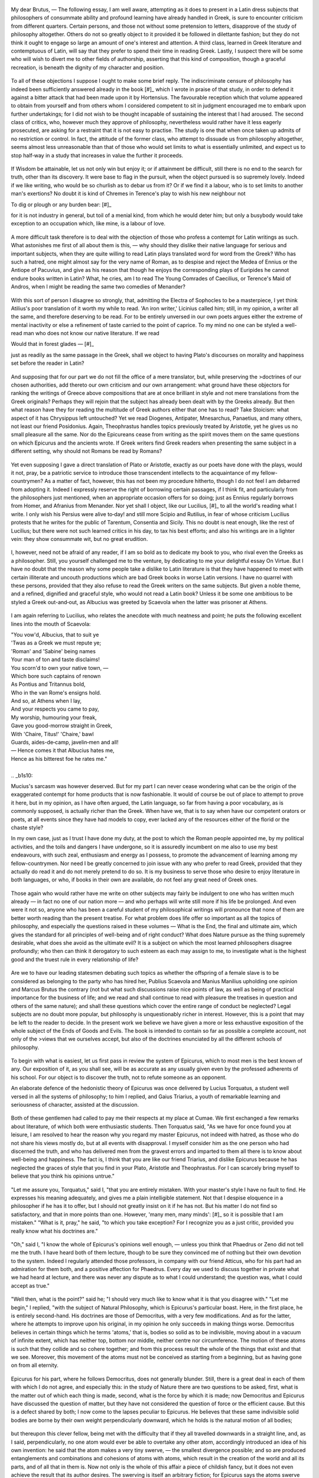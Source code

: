 .. _b1c1: 

	.. _b1s1: 

My dear Brutus, — The following essay, I am well aware, attempting as it does to present in a Latin dress subjects that philosophers of consummate ability and profound learning have already handled in Greek, is sure to encounter criticism from different quarters. Certain persons, and those not without some pretension to letters, disapprove of the study of philosophy altogether. Others do not so greatly object to it provided it be followed in dilettante fashion; but they do not think it ought to engage so large an amount of one's interest and attention. A third class, learned in Greek literature and contemptuous of Latin, will say that they prefer to spend their time in reading Greek. Lastly, I suspect there will be some who will wish to divert me to other fields of authorship, asserting that this kind of composition, though a graceful recreation, is beneath the dignity of my character and position. 

	.. _b1s2: 

To all of these objections I suppose I ought to make some brief reply. The indiscriminate censure of philosophy has indeed been sufficiently answered already in the book [#]_ which I wrote in praise of that study, in order to defend it against a bitter attack that had been made upon it by Hortensius. The favourable reception which that volume appeared to obtain from yourself and from others whom I considered competent to sit in judgment encouraged me to embark upon further undertakings; for I did not wish to be thought incapable of sustaining the interest that I had aroused. The second class of critics, who, however much they approve of philosophy, nevertheless would rather have it less eagerly prosecuted, are asking for a restraint that it is not easy to practise. The study is one that when once taken up admits of no restriction or control. In fact, the attitude of the former class, who attempt to dissuade us from philosophy altogether, seems almost less unreasonable than that of those who would set limits to what is essentially unlimited, and expect us to stop half‑way in a study that increases in value the further it proceeds. 

	.. _b1s3: 

If Wisdom be attainable, let us not only win but enjoy it; or if attainment be difficult, still there is no end to the search for truth, other than its discovery. It were base to flag in the pursuit, when the object pursued is so supremely lovely. Indeed if we like writing, who would be so churlish as to debar us from it? Or if we find it a labour, who is to set limits to another man's exertions? No doubt it is kind of Chremes in Terence's play to wish his new neighbour not

.. line-block::

	To dig or plough or any burden bear: [#]_

for it is not industry in general, but toil of a menial kind, from which he would deter him; but only a busybody would take exception to an occupation which, like mine, is a labour of love.

.. _b1c2: 

	.. _b1s4: 

A more difficult task therefore is to deal with the objection of those who profess a contempt for Latin writings as such. What astonishes me first of all about them is this, — why should they dislike their native language for serious and important subjects, when they are quite willing to read Latin plays translated word for word from the Greek? Who has such a hatred, one might almost say for the very name of Roman, as to despise and reject the Medea of Ennius or the Antiope of Pacuvius, and give as his reason that though he enjoys the corresponding plays of Euripides he cannot endure books written in Latin? What, he cries, am I to read The Young Comrades of Caecilius, or Terence's Maid of Andros, when I might be reading the same two comedies of Menander? 

	.. _b1s5: 

With this sort of person I disagree so strongly, that, admitting the Electra of Sophocles to be a masterpiece, I yet think Atilius's poor translation of it worth my while to read. 'An iron writer,' Licinius called him; still, in my opinion, a writer all the same, and therefore deserving to be read. For to be entirely unversed in our own poets argues either the extreme of mental inactivity or else a refinement of taste carried to the point of caprice. To my mind no one can be styled a well-read man who does not know our native literature. If we read

.. line-block::

	Would that in forest glades — [#]_

just as readily as the same passage in the Greek, shall we object to having Plato's discourses on morality and happiness set before the reader in Latin? 

	.. _b1s6: 

And supposing that for our part we do not fill the office of a mere translator, but, while preserving the >doctrines of our chosen authorities, add thereto our own criticism and our own arrangement: what ground have these objectors for ranking the writings of Greece above compositions that are at once brilliant in style and not mere translations from the Greek originals? Perhaps they will rejoin that the subject has already been dealt with by the Greeks already. But then what reason have they for reading the multitude of Greek authors either that one has to read? Take Stoicism: what aspect of it has Chrysippus left untouched? Yet we read Diogenes, Antipater, Mnesarchus, Panaetius, and many others, not least our friend Posidonius. Again, Theophrastus handles topics previously treated by Aristotle, yet he gives us no small pleasure all the same. Nor do the Epicureans cease from writing as the spirit moves them on the same questions on which Epicurus and the ancients wrote. If Greek writers find Greek readers when presenting the same subject in a different setting, why should not Romans be read by Romans?

.. _b1c3: 

	.. _b1s7: 

Yet even supposing I gave a direct translation of Plato or Aristotle, exactly as our poets have done with the plays, would it not, pray, be a patriotic service to introduce those transcendent intellects to the acquaintance of my fellow-countrymen? As a matter of fact, however, this has not been my procedure hitherto, though I do not feel I am debarred from adopting it. Indeed I expressly reserve the right of borrowing certain passages, if I think fit, and particularly from the philosophers just mentioned, when an appropriate occasion offers for so doing; just as Ennius regularly borrows from Homer, and Afranius from Menander. Nor yet shall I object, like our Lucilius, [#]_ to all the world's reading what I write. I only wish his Persius were alive to‑day! and still more Scipio and Rutilius, in fear of whose criticism Lucilius protests that he writes for the public of Tarentum, Consentia and Sicily. This no doubt is neat enough, like the rest of Lucilius; but there were not such learned critics in his day, to tax his best efforts; and also his writings are in a lighter vein: they show consummate wit, but no great erudition. 

	.. _b1s8: 

I, however, need not be afraid of any reader, if I am so bold as to dedicate my book to you, who rival even the Greeks as a philosopher. Still, you yourself challenged me to the venture, by dedicating to me your delightful essay On Virtue. But I have no doubt that the reason why some people take a dislike to Latin literature is that they have happened to meet with certain illiterate and uncouth productions which are bad Greek books in worse Latin versions. I have no quarrel with these persons, provided that they also refuse to read the Greek writers on the same subjects. But given a noble theme, and a refined, dignified and graceful style, who would not read a Latin book? Unless it be some one ambitious to be styled a Greek out-and‑out, as Albucius was greeted by Scaevola when the latter was prisoner at Athens. 

	.. _b1s9: 

I am again referring to Lucilius, who relates the anecdote with much neatness and point; he puts the following excellent lines into the mouth of Scaevola:

.. line-block::

	"You vow'd, Albucius, that to suit ye
	'Twas as a Greek we must repute ye;
	'Roman' and 'Sabine' being names
	Your man of ton and taste disclaims!
	You scorn'd to own your native town, —
	Which bore such captains of renown
	As Pontius and Tritannus bold,
	Who in the van Rome's ensigns hold.
	And so, at Athens when I lay,
	And your respects you came to pay,
	My worship, humouring your freak,
	Gave you good-morrow straight in Greek,
	With 'Chaire, Titus!' 'Chaire,' bawl
	Guards, aides-de‑camp, javelin‑men and all!
	— Hence comes it that Albucius hates me,
	Hence as his bitterest foe he rates me."

	.. _b1s10: 

Mucius's sarcasm was however deserved. But for my part I can never cease wondering what can be the origin of the exaggerated contempt for home products that is now fashionable. It would of course be out of place to attempt to prove it here, but in my opinion, as I have often argued, the Latin language, so far from having a poor vocabulary, as is commonly supposed, is actually richer than the Greek. When have we, that is to say when have our competent orators or poets, at all events since they have had models to copy, ever lacked any of the resources either of the florid or the chaste style?

.. _b1c4: 

In my own case, just as I trust I have done my duty, at the post to which the Roman people appointed me, by my political activities, and the toils and dangers I have undergone, so it is assuredly incumbent on me also to use my best endeavours, with such zeal, enthusiasm and energy as I possess, to promote the advancement of learning among my fellow-countrymen. Nor need I be greatly concerned to join issue with any who prefer to read Greek, provided that they actually do read it and do not merely pretend to do so. It is my business to serve those who desire to enjoy literature in both languages, or who, if books in their own are available, do not feel any great need of Greek ones. 

	.. _b1s11: 

Those again who would rather have me write on other subjects may fairly be indulgent to one who has written much already — in fact no one of our nation more — and who perhaps will write still more if his life be prolonged. And even were it not so, anyone who has been a careful student of my philosophical writings will pronounce that none of them are better worth reading than the present treatise. For what problem does life offer so important as all the topics of philosophy, and especially the questions raised in these volumes — What is the End, the final and ultimate aim, which gives the standard for all principles of well-being and of right conduct? What does Nature pursue as the thing supremely desirable, what does she avoid as the ultimate evil? It is a subject on which the most learned philosophers disagree profoundly; who then can think it derogatory to such esteem as each may assign to me, to investigate what is the highest good and the truest rule in every relationship of life? 

	.. _b1s12: 

Are we to have our leading statesmen debating such topics as whether the offspring of a female slave is to be considered as belonging to the party who has hired her, Publius Scaevola and Manius Manilius upholding one opinion and Marcus Brutus the contrary (not but what such discussions raise nice points of law, as well as being of practical importance for the business of life; and we read and shall continue to read with pleasure the treatises in question and others of the same nature); and shall these questions which cover the entire range of conduct be neglected? Legal subjects are no doubt more popular, but philosophy is unquestionably richer in interest. However, this is a point that may be left to the reader to decide. In the present work we believe we have given a more or less exhaustive exposition of the whole subject of the Ends of Goods and Evils. The book is intended to contain so far as possible a complete account, not only of the >views that we ourselves accept, but also of the doctrines enunciated by all the different schools of philosophy.

.. _b1c5: 

	.. _b1s13: 

To begin with what is easiest, let us first pass in review the system of Epicurus, which to most men is the best known of any. Our exposition of it, as you shall see, will be as accurate as any usually given even by the professed adherents of his school. For our object is to discover the truth, not to refute someone as an opponent.

An elaborate defence of the hedonistic theory of Epicurus was once delivered by Lucius Torquatus, a student well versed in all the systems of philosophy; to him I replied, and Gaius Triarius, a youth of remarkable learning and seriousness of character, assisted at the discussion. 

	.. _b1s14: 

Both of these gentlemen had called to pay me their respects at my place at Cumae. We first exchanged a few remarks about literature, of which both were enthusiastic students. Then Torquatus said, "As we have for once found you at leisure, I am resolved to hear the reason why you regard my master Epicurus, not indeed with hatred, as those who do not share his views mostly do, but at all events with disapproval. I myself consider him as the one person who had discerned the truth, and who has delivered men from the gravest errors and imparted to them all there is to know about well-being and happiness. The fact is, I think that you are like our friend Triarius, and dislike Epicurus because he has neglected the graces of style that you find in your Plato, Aristotle and Theophrastus. For I can scarcely bring myself to believe that you think his opinions untrue." 

	.. _b1s15: 

"Let me assure you, Torquatus," said I, "that you are entirely mistaken. With your master's style I have no fault to find. He expresses his meaning adequately, and gives me a plain intelligible statement. Not that I despise eloquence in a philosopher if he has it to offer, but I should not greatly insist on it if he has not. But his matter I do not find so satisfactory, and that in more points than one. However, 'many men, many minds': [#]_ so it is possible that I am mistaken." "What is it, pray," he said, "to which you take exception? For I recognize you as a just critic, provided you really know what his doctrines are." 

	.. _b1s16: 

"Oh," said I, "I know the whole of Epicurus's opinions well enough, — unless you think that Phaedrus or Zeno did not tell me the truth. I have heard both of them lecture, though to be sure they convinced me of nothing but their own devotion to the system. Indeed I regularly attended those professors, in company with our friend Atticus, who for his part had an admiration for them both, and a positive affection for Phaedrus. Every day we used to discuss together in private what we had heard at lecture, and there was never any dispute as to what I could understand; the question was, what I could accept as true."

.. _b1c6: 

	.. _b1s17: 

"Well then, what is the point?" said he; "I should very much like to know what it is that you disagree with." "Let me begin," I replied, "with the subject of Natural Philosophy, which is Epicurus's particular boast. Here, in the first place, he is entirely second-hand. His doctrines are those of Democritus, with a very few modifications. And as for the latter, where he attempts to improve upon his original, in my opinion he only succeeds in making things worse. Democritus believes in certain things which he terms 'atoms,' that is, bodies so solid as to be indivisible, moving about in a vacuum of infinite extent, which has neither top, bottom nor middle, neither centre nor circumference. The motion of these atoms is such that they collide and so cohere together; and from this process result the whole of the things that exist and that we see. Moreover, this movement of the atoms must not be conceived as starting from a beginning, but as having gone on from all eternity. 

	.. _b1s18: 

Epicurus for his part, where he follows Democritus, does not generally blunder. Still, there is a great deal in each of them with which I do not agree, and especially this: in the study of Nature there are two questions to be asked, first, what is the matter out of which each thing is made, second, what is the force by which it is made; now Democritus and Epicurus have discussed the question of matter, but they have not considered the question of force or the efficient cause. But this is a defect shared by both; I now come to the lapses peculiar to Epicurus. He believes that these same indivisible solid bodies are borne by their own weight perpendicularly downward, which he holds is the natural motion of all bodies; 

	.. _b1s19: 

but thereupon this clever fellow, being met with the difficulty that if they all travelled downwards in a straight line, and, as I said, perpendicularly, no one atom would ever be able to overtake any other atom, accordingly introduced an idea of his own invention: he said that the atom makes a very tiny swerve, — the smallest divergence possible; and so are produced entanglements and combinations and cohesions of atoms with atoms, which result in the creation of the world and all its parts, and of all that in them is. Now not only is the whole of this affair a piece of childish fancy, but it does not even achieve the result that its author desires. The swerving is itself an arbitrary fiction; for Epicurus says the atoms swerve without a cause, — yet this is the capital offence in a natural philosopher, to speak of something taking place uncaused. Then also he gratuitously deprives the atoms of what he himself declared to be the natural motion of all heavy bodies, namely, movement in a straight line downwards, and yet he does not attain the object for the sake of which this fiction was devised. 

	.. _b1s20: 

For, if all the atoms swerve, none will ever come to cohere together; or if some swerve while others travel in a straight line, by their own natural tendency, in the first place this will be tantamount to assigning to the atoms their different spheres of action, some to travel straight and some sideways; while secondly (and this is a weak point with Democritus also) this riotous hurly-burly of atoms could not possibly result in the ordered beauty of the world we know. It is also unworthy of a natural philosopher to deny the infinite divisibility of matter; an error that assuredly Epicurus would have avoided, if he had been willing to let his friend Polyaenus teach him geometry instead of making Polyaenus himself unlearn it. Democritus, being an educated man and well versed in geometry, thinks the sun is of vast size; Epicurus considers it perhaps a foot in diameter, for he pronounces it to be exactly as large as it appears, or a little larger or smaller. 

	.. _b1s21: 

>Thus where Epicurus alters the doctrines of Democritus, he alters them for the worse; while for those ideas which he adopts, the credit belongs entirely to Democritus, — the atoms, the void, the images, [#]_ or as they call them, eidōla, whose impact is the cause not only of vision but also of thought; the very conception of infinite space, apeiria as they term it, is entirely derived from Democritus; and again the countless numbers of worlds that come into existence and pass out of existence every day. For my own part I reject these doctrines altogether; but still I could wish that Democritus, whom every one else applauds, had not been vilified by Epicurus who took him as his sole guide.

.. _b1c7: 

	.. _b1s22: 

"Turn next to the second division of philosophy, the department of Method and of Dialectic, which is termed Logikē. Of the whole armour of Logic your founder, as it seems to me, is absolutely destitute. He does away with Definition; he has no doctrine of Division or Partition; [#]_ he gives no rules for Deduction or Syllogistic Inference, and imparts no method for resolving dilemmas or for detecting Fallacies of Equivocation. The Criteria of reality he places in sensation; once let the senses accept something as true that is false, and every possible criterion of truth and falsehood seems to him to be immediately destroyed. . . .

	.. _b1s23: 

. . . [#]_ He lays the very greatest stress upon that which, as he declares, Nature herself decrees and sanctions, that is the feelings of pleasure and pain. These he maintains lie at the root of every act of >choice and of avoidance. This is the doctrine of Aristippus, and it is upheld more cogently and more frankly by the Cyrenaics; but nevertheless it is in my judgment a doctrine in the last degree unworthy of the dignity of man. Nature, in my own opinion at all events, has created and endowed us for higher ends. I may possibly be mistaken; but I am absolutely convinced that the Torquatus who first won that surname did not wrest the famous necklet from his foe in the hope of getting from it any physical enjoyment, nor did he fight the battle of the Veseris against the Latins in this third consulship for the sake of pleasure. Indeed in sentencing his son to be beheaded, it would seem that he actually deprived himself of a great deal of pleasure; for he sacrificed his natural instincts of paternal affection to the claims of state and of his military office.

	.. _b1s24: 

"Then, think of the Titus Torquatus who was consul with Gnaeus Octavius; when he dealt so sternly with the son who had passed out of his paternal control through his adoption by Decius Silanus — when he summoned him into his presence to answer to the charge preferred against him by a deputation from Macedonia, of accepting bribes while prisoner in that province — when, after hearing both sides of the case, he gave judgment that he found his son guilty of having conducted himself in office in a manner unworthy of his ancestry, and banished him for ever from his sight, — think you he had any regard for his own pleasure? But I pass over the dangers, the toils, the actual pain that all good men endure for country and for friends, not only not seeking pleasure, but actually renouncing pleasures altogether, and preferring to undergo every sort of pain rather than be false to any portion of their duty. Let us turn to matters seemingly less important, but equally conclusive. 

	.. _b1s25: 

What actual pleasure do you, Torquatus, or does Triarius here, derive from literature, from history and learning, from turning the pages of the poets and committing vast quantities of verse to memory? Do not tell me that these pursuits are in themselves a pleasure to you, and that so were the deeds I mentioned to the Torquati. That line of defence was never taken by Epicurus or Metrodorus, nor by any one of them if he >possessed any intelligence or had mastered the doctrines of your school. Again, as to the question often asked, why so many men are Epicureans, though it is not the only reason, the thing that most attracts the crowd is the belief that Epicurus declares right conduct and moral worth to be intrinsically and of themselves delightful, which means productive of pleasure. These worthy people do not realize that, if this is true, it upsets the theory altogether. If it were admitted that goodness is spontaneously and intrinsically pleasant, even without any reference to bodily feeling, then virtue would be desirable for its own sake, and so also would knowledge; but this Epicurus by no means allows.

	.. _b1s26: 

>"These then," said I, "are the doctrines of Epicurus that I cannot accept. For the rest, I could desire that he himself had been better equipped with learning (since even you must recognize that he is deficient in that liberal culture which confers on its possessor the title of an educated man) or at all events that he had not deterred others from study. Although I am aware that he has not succeeded in deterring you."

.. _b1c8: 

I had spoken rather with the intention of drawing out Torquatus than of delivering a discourse of my own. But Triarius interposed, with a smile: "Why, you have practically expelled Epicurus altogether from the philosophic choir. What have you left to him except that, whatever his style may be, you find his meaning intelligible? His doctrines in Natural Philosophy were second-hand, and in your opinion unsound at that; and his attempts to improve on his authority only made things worse. Dialectic he had none. His identification of the Chief Good with pleasure in the first place was in itself an error, and secondly this also was not original; for it had been said before, and said better, by Aristippus. To crown all you added that Epicurus was a person of no education." 

	.. _b1s27: 

"Well, Triarius," I rejoined, "when one disagrees with a man, it is essential to say what it is that one >objects to in his views. What should prevent me from being an Epicurean, if I accepted the doctrines of Epicurus? especially as the system is an exceedingly easy one to master. You must not find fault with members of opposing schools for criticizing each other's opinions; though I always feel that insult and abuse, or ill‑tempered wrangling and bitter, obstinate controversy are beneath the dignity of philosophy." 

	.. _b1s28: 

"I am quite of your mind," said Torquatus; "it is impossible to debate without criticizing, but it is equally impossible to debate properly with ill‑temper or obstinacy. But I have something I should like to say in reply to all this, if it will not weary you." "Do you suppose," said I, "that I should have said what I have, unless I wanted to hear you?" "Then would you like me to make a rapid review of the whole of Epicurus's system, or to discuss the single topic of pleasure, which is the one main subject of dispute?" "Oh," I said, "that must be for you to decide." "Very well then," said he, "this is what I will do, I will expound a single topic, and that the most important. Natural Philosophy we will postpone; though I will undertake to prove to you both your swerve of the atoms and size of the sun, and also that very many errors of Democritus were criticized and corrected by Epicurus. But on the present occasion I will speak about pleasure; not that I have anything original to contribute, yet I am confident that what I say will command even your acceptance." "Be assured," I said, "that I shall not be obstinate, but will gladly own myself convinced if you can prove your case to my satisfaction." 

	.. _b1s29: 

"I shall do so," he rejoined, "provided you are as fair-minded as you promise. But I prefer to employ continuous discourse rather than question and answer." "As you please," said I. So he began.

.. _b1c9: 

"I will start then," he said, "in the manner approved by the author of the system himself, by settling what are the essence and qualities of the thing that is the object of our inquiry; not that I suppose you to be ignorant of it, but because this is the logical method of procedure. We are inquiring, then, what is the final and ultimate Good, which as all philosophers are agreed must be of such a nature as to be the end to which all other things are means, while it is not itself a means to anything else. This Epicurus finds in pleasure; pleasure he holds to be the Chief Good, pain the Chief Evil. 

	.. _b1s30: 

This he sets out to prove as follows: every animal, as soon as it is born, seeks for pleasure, and delights in it as the Chief Good, while it recoils from pain as the Chief Evil, and so far as possible avoids it. This it does as long as it remains unperverted, at the prompting of Nature's own unbiased and honest verdict. Hence Epicurus refuses to admit any necessity for argument or discussion to prove that pleasure is desirable and pain to be avoided. These facts, he thinks, are perceived by the senses, as that fire is hot, snow white, honey sweet, none of which things need be proved by elaborate argument: it is enough merely to draw attention to them. (For there is a difference, he holds, between formal syllogistic proof of a thing and a mere notice or reminder: the former is the method for discovering abstruse and recondite truths, the latter for indicating facts that are obvious and evident.) Strip mankind of sensation, and nothing remains; it follows that Nature herself is the judge of that which is in accordance with or contrary to nature. What does Nature perceive or what does she judge of, beside pleasure and pain, to guide her actions of desire and of avoidance? 

	.. _b1s31: 

Some members of our school however would refine upon this doctrine; these say that it is not enough for the judgment of good and evil to rest with the senses; the facts that pleasure is in and for itself desirable and pain in and for itself to be avoided can also be grasped by the intellect and the reason. Accordingly they declare that the perception that the one is to be sought after and the other avoided is a notion naturally implanted in our minds. Others again, with whom I agree, observing that a great many philosophers do advance a vast array of reasons to prove why pleasure should not be counted as a good nor pain as an evil, consider that we had better not be too confident of our case; in their view it requires elaborate and reasoned argument, and abstruse theoretical discussion of the nature of pleasure and pain.

.. _b1c10: 

	.. _b1s32: 

"But I must explain to you how all this mistaken idea of reprobating pleasure and extolling pain arose. To do so, I will give you a complete account of the system, and expound the actual teachings of the great explorer of truth, the master-builder of human happiness. No one rejects, dislikes or avoids pleasure itself, because it is pleasure, but because those who do not know how to pursue pleasure rationally encounter consequences that are extremely painful. Nor again is there anyone who loves or pursues or desires to obtain pain of itself, because it is pain, but because occasionally circumstances occur in which toil and pain can procure him some great pleasure. To take a trivial example, which of us ever undertakes laborious physical exercise, except to obtain some advantage from it? But who has any right to find fault with a man who chooses to enjoy a pleasure that has no annoying consequences, or one who avoids a pain that produces no resultant pleasure? 

	.. _b1s33: 

On the other hand, we denounce with righteous indignation and dislike men who are so beguiled and demoralized by the charms of the pleasure of the moment, so blinded by desire, that they cannot foresee the pain and trouble that are bound to ensue; and equal blame belongs to those who fail in their duty through weakness of will, which is the same as saying through shrinking from toil and pain. These cases are perfectly simple and easy to distinguish. In a free hour, when our power of choice is untrammelled and when nothing prevents our being able to do what we like best, every pleasure is to be welcomed and every pain avoided. But in certain emergencies and owing to the claims of duty or the obligations of business it will frequently occur that pleasures have to be repudiated and annoyances accepted. The wise man therefore always holds in these matters to this principle of selection: he rejects pleasures to secure other greater pleasures, or else he endures pains to avoid worse pains.

	.. _b1s34: 

"This being the theory I hold, why need I be afraid of not being able to reconcile it with the case of the Torquati my ancestors? Your references to them just now were historically correct, and also showed your kind and friendly feeling towards myself; but all the same I am not to be bribed by your flattery of my family, and you will not find me a less resolute opponent. Tell me, pray, what explanation do you put upon their actions? Do you really believe that they charged an armed enemy, or treated their children, their own flesh and blood, so cruelly, without a thought for their own interest or advantage? Why, even wild animals do not act in that way; they do not run amok so blindly that we cannot discern any purpose in their movements and their onslaughts. Can you then suppose that those heroic men performed their famous deeds without any motive at all? 

	.. _b1s35: 

What their motive was, I will consider later on: for the present I will confidently assert, that if they had a motive for those undoubtedly glorious exploits, that motive was not a love of virtue in and for itself. — He wrested the necklet from his foe. — Yes, and saved himself from death. — But he braved great danger. — Yes, before the eyes of an army. — What did he get by it? — Honour and esteem, the strongest guarantees of security in life. — He sentenced his own son to death. — If from no motive, I am sorry to be the descendant of anyone so savage and inhuman; but if his purpose was by inflicting pain upon himself to establish his authority as a commander, and to tighten the reins of discipline during a very serious war by holding over his army the fear of punishment, then his action aimed at ensuring the safety of his fellow-citizens, upon which he knew his own depended. 

	.. _b1s36: 

And this is a principle of wide application. People of your school, and especially yourself, who are so diligent a student of history, have found a favourite field for the display of your eloquence in recalling the stories of brave and famous men of old, and in praising their actions, not on utilitarian grounds, but on account of the splendour of abstract moral worth. But all of this falls to the ground if the principle of selection that I have just mentioned be established, — the principle of forgoing pleasures for the purpose of getting greater pleasures, and enduring pains for the sake of escaping greater pains.

.. _b1c11: 

	.. _b1s37: 

"But enough has been said at this stage about the glorious exploits and achievements of the heroes of renown. The tendency of all the virtues to produce pleasure is a topic that will be treated in its own place later on. At present I shall proceed to expound the essence and qualities of pleasure itself, and shall endeavour to remove the misconceptions of ignorance and to make you realize how serious, how temperate, how austere is the school that is supposed to be sensual, lax and luxurious. The pleasure we pursue is not that kind alone which directly affects our physical being with a delightful feeling, — a positively agreeable perception of the senses; on the contrary, the greatest pleasure according to us is that which is experienced as a result of the complete removal of pain. When we are released from pain, the mere sensation of complete emancipation and relief from uneasiness is in itself a source of gratification. But everything that causes gratification is a pleasure (just as everything that causes annoyance is a pain). Therefore the complete removal of pain has correctly been termed a pleasure. For example, when hunger and thirst are banished by food and drink, the mere fact of getting rid of uneasiness brings a resultant pleasure in its train. So generally, the removal of pain causes pleasure to take its place. 

	.. _b1s38: 

Epicurus consequently maintained that there is no such thing as a neutral state of feeling intermediate between pleasure and pain; for the state supposed by some thinkers to be neutral, being characterized as it is by entire absence of pain, is itself, he held, a pleasure, and, what is more, a pleasure of the highest order. A man who is conscious of his condition at all must necessarily feel pleasure or pain. But complete absence of pain Epicurus considers to be the limit and highest point of pleasure; beyond this point pleasure may vary in kind, but it cannot vary in intensity or degree. 

	.. _b1s39: 

Yet at Athens, so my father used to tell me when he wanted to air his wit at the expense of the Stoics, in the Ceramicus there is actually a statue of Chrysippus seated and holding out one hand, the gesture being intended to indicate the delight which he used to take in the following little syllogism: 'Does your hand want anything, while it is in its present condition?' Answer: 'No, nothing.' — 'But if pleasure were a good, it would want pleasure.' — 'Yes, I suppose it would.' — 'Therefore pleasure is not a good.' An argument, as my father declared, which not even a statue would employ, if a statue could speak; because though it is cogent enough as an objection to the Cyrenaics, it does not touch Epicurus. For if the only kind of pleasure were that which so to speak tickles the senses, an influence permeating them with a feeling of delight, neither the hand nor any other member could be satisfied with the absence of pain unaccompanied by an agreeable and active sensation of pleasure. Whereas if, as Epicurus holds, the highest pleasure be to feel no pain, Chrysippus' interlocutor, though justified in making his first admission, that his hand in that condition wanted nothing, was not justified in his second admission, that if pleasure were a good, his hand would have wanted it. And the reason why it would not have wanted pleasure is, that to be without pain is to be in a state of pleasure.

.. _b1c12: 

	.. _b1s40: 

"The truth of the position that pleasure is the ultimate good will most readily appear from the following illustration. Let us imagine a man living in the continuous enjoyment of numerous and vivid pleasures alike of body and of mind, undisturbed either by the presence or the prospect of pain: what possible state of existence could we describe as being more excellent or more desirable? One so situated must possess in the first place a strength of mind that is proof against all fear of death or of pain; he will know that death means complete unconsciousness, and that pain is generally light if long and short if strong, so that its intensity is compensated by brief duration and its continuance by diminishing severity. 

	.. _b1s41: 

Let such a man moreover have no dread of any supernatural power; let him never suffer the pleasures of the past to fade away, but constantly renew their enjoyment in recollection, — and his lot will be one which will not admit of further improvement. Suppose on the other hand a person crushed beneath the heaviest load of mental and of bodily anguish to which humanity is liable. Grant him no hope of ultimate relief in view; also give him no pleasure either present or in prospect. Can one describe or imagine a more pitiable state? If then a life full of pain is the thing most to be avoided, it follows that to live in pain is the highest evil; and this position implies that a life of pleasure is the ultimate good. In fact the mind possesses nothing in itself upon which it can rest as final. Every fear, every sorrow can be traced back to pain; [#]_ there is no other thing besides pain which is of its own nature capable of causing either anxiety or distress.

	.. _b1s42: 

"Pleasure and pain moreover supply the motives of desire and of avoidance, and the springs of conduct generally. This being so, it clearly follows that actions are right and praiseworthy only as being a means to the attainment of a life of pleasure. But that which is not itself a means to anything else, but to which all else is a means, is what the Greeks term the Telos, the highest, ultimate or final Good. It must therefore be admitted that the Chief Good is to live agreeably.

.. _b1c13: 

"Those who place the Chief Good in virtue alone are beguiled by the glamour of a name, and do not understand the true demands of nature. If they will consent to listen to Epicurus, they will be delivered from the grossest error. Your school dilates on the transcendent beauty of the virtues; but were they not productive of pleasure, who would deem them either praiseworthy or desirable? We esteem the art of medicine not for its interest as a science but for its conduciveness to health; the art of navigation is commended for its practical and not its scientific value, because it conveys the rules for sailing a ship with success. So also Wisdom, which must be considered as the art of living, if it effected no result would not be desired; but as it is, it is desired, because it is the artificer that procures and produces pleasure. 

	.. _b1s43: 

(The meaning that I attach to pleasure must by this time be clear to you, and you must not be biased against my argument owing to the discreditable associations of the term.) The great disturbing factor in man's life is ignorance of good and evil; mistaken ideas about these frequently rob us of our greatest pleasures, and torment us with the most cruel pain of mind. Hence we need the aid of Wisdom, to rid us of our fears and appetites, to root out all our errors and prejudices, and to serve as our infallible guide to the attainment of pleasure. Wisdom alone can banish sorrow from our hearts and protect us from alarm and apprehension; put yourself to school with her, and you may live in peace, and quench the glowing flames of desire. For the desires are incapable of satisfaction; they ruin not individuals only but whole families, nay often shake the very foundations of the state. 

	.. _b1s44: 

It is they that are the source of hatred, quarrelling and strife, of sedition and of war. Nor do they only flaunt themselves abroad, or turn their blind onslaughts solely against others; even when prisoned within the heart they quarrel and fall out among themselves; and this cannot but render the whole of life embittered. Hence only the Wise Man, who prunes away all the rank growth of vanity and error, can possibly live untroubled by sorrow and by fear, content within the bounds that nature has set. 

	.. _b1s45: 

Nothing could be more useful or more conducive to well-being than Epicurus's doctrine as to the different classes of the desires. One kind he classified as both natural and necessary, a second as natural without being necessary, and a third as neither natural nor necessary; the principle of classification being that the necessary desires are gratified with little trouble or expense; the natural desires also require but little, since nature's own riches, which suffice to content her, are both easily procured and limited in amount; but for the imaginary [#]_ desires no bound or limit can be discovered.  14 

	.. _b1s46: 

If then we observe that ignorance and error reduce the whole of life to confusion, while Wisdom alone is able to protect us from the onslaughts of appetite and the menaces of fear, teaching us to bear even the affronts of fortune with moderation, and showing us all the paths that lead to calmness and peace, why should we hesitate to avow that Wisdom is to be desired for the sake of the pleasures it brings and Folly to be avoided because of its injurious consequences?

	.. _b1s47: 

"The same principle will lead us to pronounce that Temperance also is not desirable for its own sake, but because it bestows peace of mind, and soothes the heart with a tranquillizing sense of harmony. For it is temperance that warns us to be guided by reason in what we desire and avoid. Nor is it enough to judge what it is right to do or to leave undone; we also need to abide by our judgment. Most men however lack tenacity of purpose; their resolution weakens and succumbs as soon as the fair form of pleasure meets their gaze, and they surrender themselves prisoners to their passions, failing to foresee the inevitable result. Thus for the sake of a pleasure at once small in amount and unnecessary, and one which they might have procured by other means or even denied themselves altogether without pain, they incur serious disease, or loss of fortune, or disgrace, and not infrequently become liable to the penalties of the law and of the courts of justice. 

	.. _b1s48: 

Those on the other hand who are resolved so to enjoy their pleasures as to avoid all painful consequences therefrom, and who retain their faculty of judgment and avoid being seduced by pleasure into courses that they perceive to be wrong, reap the very highest pleasure by forgoing pleasure. Similarly also they often voluntarily endure pain, to avoid incurring greater pain by not doing so. This clearly proves that Intemperance is not undesirable for its own sake, while Temperance is desirable not because it renounces pleasures, but because it procures greater pleasures.

.. _b1c15: 

	.. _b1s49: 

"The same account will be found to hold good of Courage. The performance of labours, the undergoing of pains, are not in themselves attractive, nor are endurance, industry, watchfulness, nor yet that much lauded virtue, perseverance, nor even courage; but we aim at these virtues in order to live without anxiety and fear and so far as possible to be free from pain of mind and body. The fear of death plays havoc with the calm and even tenor of life, and to bow the head to pain and bear it abjectly and feebly is a pitiable thing; such weakness has caused many men to betray their parents or their friends, some their country, and very many utterly to ruin themselves. So on the other hand a strong and lofty spirit is entirely free from anxiety and sorrow. It makes light of death, for the dead are only as they were before they were born. It is schooled to encounter pain by recollecting that pains of great severity are ended by death, and slight ones have frequent intervals of respite; while those of medium intensity lie within our own control: we can bear them if they are endurable, or if they are not, we may serenely quit life's theatre, when the play has ceased to please us. These considerations prove that timidity and cowardice are not blamed, nor courage and endurance praised, on their own account; the former are rejected because they beget pain, the latter coveted because they beget pleasure.

.. _b1c16: 

	.. _b1s50: 

"It remains to speak of Justice, to complete the list of the virtues; but this admits of practically the same treatment as the others. Wisdom, Temperance and Courage I have shown to be so closely linked with Pleasure that they cannot possibly be severed or sundered from it. The same must be deemed to be the case with Justice. Not only does Justice never cause anyone harm, but on the contrary it always adds some benefit, partly owing to its essentially tranquillizing influence upon the mind, partly because of the hope that it warrants of a never-failing supply of the things that uncorrupted nature really needs. And just as Rashness, Licence and Cowardice ever torment the mind, ever awaken trouble and discord, so Unrighteousness, when firmly rooted in the heart, causes restlessness by the mere fact of its presence; and if once it has found expression in some deed of wickedness, however secret the act, yet it can never feel assured that it will always remain undetected. The usual consequences of crime are, first suspicion, next gossip and rumour, then comes the accuser, then the judge; many wrongdoers have even turned evidence against themselves, as happened in your consulship. 

	.. _b1s51: 

And even if any think themselves well fenced and fortified against detection by their fellow‑men, they still dread the eye of heaven, and fancy that the pangs of anxiety night and day gnawing at their hearts are sent by Providence to punish them. But what can wickedness contribute towards lessening the annoyances of life, commensurate with its effect in increasing them, owing to the burden of a guilty conscience, the penalties of the law and the hatred of one's fellows? Yet nevertheless some men indulge without limit their avarice, ambition and love of power, lust, gluttony and those other desires, which ill‑gotten gains can never diminish but rather must inflame the more; insomuch that they appear proper subjects for restraint rather than for reformation. 

	.. _b1s52: 

Men of sound natures, therefore, are summoned by the voice of true reason to justice, equity and honesty. For one without eloquence or resources dishonesty is not good policy, since it is difficult for such a man to succeed in his designs, or to make good his success when once achieved. On the other hand, for the rich and clever generous conduct seems more in keeping, and liberality wins them affection and good will, the surest means to a life of peace; especially as there really is no motive for transgressing: 

	.. _b1s53: 

since the desires that spring from nature are easily gratified without doing any man wrong, while those that are imaginary ought to be resisted, for they set their affections upon nothing that is really wanted; while there is more loss inherent in Injustice itself than there is profit in the gains it brings. Hence Justice also cannot correctly be said to be desirable in and for itself; it is so because it is so highly productive of gratification. For esteem and affection are gratifying, because they render life safer and fuller of pleasure. Hence we hold that Unrighteousness is to be avoided not simply on account of the disadvantages that result from being unrighteous, but even far more because when it dwells in a man's heart it never suffers him to breathe freely or know a moment's rest.

	.. _b1s54: 

"If then even the glory of the Virtues, on which all the other philosophers love to expatiate so eloquently, has in the last resort no meaning unless it be based on pleasure, whereas pleasure is the only thing that is intrinsically attractive and alluring, it cannot be doubted that pleasure is the one supreme and final Good and that a life of happiness is nothing else than a life of pleasure.

.. _b1c17: 

	.. _b1s55: 

[#]_ "The doctrine thus firmly established has corollaries which I will briefly expound. (1) The Ends of Goods and Evils themselves, that is, pleasure and pain, are not open to mistake; where people go wrong is in not knowing what things are productive of pleasure and pain. (2) Again, we aver that mental pleasures and pains arise out of bodily ones (and therefore I allow your contention [#]_ that any Epicureans who think otherwise put themselves out of court; and I am aware that many do, though not those who can speak with authority); but although men do experience mental pleasure that is agreeable and mental pain that is annoying, yet both of these we assert arise out of and are based upon bodily sensations. (3) Yet we maintain that this does not preclude mental pleasures and pains from being much more intense than those of the body; since the body can feel only what is present to it at the moment, whereas the mind is also cognizant of the past and of the future. For granting that pain of body is equally painful, yet our sensation of pain can be enormously increased by the belief that some evil of unlimited magnitude and duration threatens to befall us hereafter. And the same consideration may be transferred to pleasure: a pleasure is greater if not accompanied by any apprehension of evil. 

	.. _b1s56: 

This therefore clearly appears, that intense mental pleasure or distress contributes more to our happiness or misery than a bodily pleasure or pain of equal duration. (4) But we do not agree that when pleasure is withdrawn uneasiness at once ensues, unless the pleasure happens to have been replaced by a pain: while on the other hand one is glad to lose a pain even though no active sensation of pleasure comes in its place: a fact that serves to show how great a pleasure is the mere absence of pain. 

	.. _b1s57: 

(5) But just as we are elated by the anticipation of good things, so we are delighted by their recollection. Fools are tormented by the memory of former evils; wise men have the delight of renewing in graceful remembrance the blessings of the past. We have the power both to obliterate our misfortunes in an almost perpetual forgetfulness and to summon up pleasant and agreeable memories of our successes. But when we fix our mental vision closely on the events of the past, then sorrow or gladness ensues according as these were evil or good.

.. _b1c18: 

"Here is indeed a royal road to happiness — open, simple, and direct! For clearly man can have no greater good than complete freedom from pain and sorrow coupled with the enjoyment of the highest bodily and mental pleasures. Notice then how the theory embraces every possible enhancement of life, every aid to the attainment of that Chief Good which is our object. Epicurus, the man whom you denounce as a voluptuary, cries aloud that no one can live pleasantly without living wisely, honourably and justly, and no one wisely, honourably and justly without living pleasantly. 

	.. _b1s58: 

For a city rent by faction cannot prosper, nor a house whose masters are at strife; much less then can a mind divided against itself and filled with inward discord taste any particle of pure and liberal pleasure. But one who is perpetually swayed by conflicting and incompatible counsels and desires can know no peace or calm. 

	.. _b1s59: 

Why, if the pleasantness of life is diminished by the more serious bodily diseases, how much more must it be diminished by the diseases of the mind! But extravagant and imaginary desires, for riches, fame, power, and also for licentious pleasures, are nothing but mental diseases. Then, too, there are grief, trouble and sorrow, which gnaw the heart and consume it with anxiety, if men fail to realize that the mind need feel no pain unconnected with some pain of body, present or to come. Yet there is no foolish man but is afflicted by some one of these diseases; therefore there is no foolish man that is not unhappy. 

	.. _b1s60: 

Moreover, there is death, the stone of Tantalus ever hanging over men's heads; and superstition, that poisons and destroys all peace of mind. Besides, they do not recollect their past nor enjoy their present blessings; they merely look forward to those of the future, and as these are of necessity uncertain, they are consumed with agony and terror; and the climax of their torment is when they perceive too late that all their dreams of wealth or station, power or fame, have come to nothing. For they never attain any of the pleasures, the hope of which inspired them to undergo all their arduous toils. 

	.. _b1s61: 

Or look again at others, petty, narrow-minded men, or confirmed pessimists, or spiteful, envious, ill‑tempered creatures, unsociable, abusive, brutal; others again enslaved to the follies of love, impudent or reckless, wanton, headstrong and yet irresolute, always changing their minds. Such failings render their lives one unbroken round of misery. The conclusion is that no foolish man can be happy, nor any wise man fail to be happy. This is a truth that we establish far more conclusively than do the Stoics. For they maintain that nothing is good save that vague phantom which they entitle Moral Worth, a title more splendid than substantial; and say that Virtue resting on this Moral Worth has no need of pleasure, but is herself her own sufficient happiness.

.. _b1c19: 

	.. _b1s62: 

"At the same time this Stoic doctrine can be stated in a form which we do not object to, and indeed ourselves endorse. For Epicurus thus presents his Wise Man who is always happy: his desires are kept within bounds; death he disregards; he has a true conception, untainted by fear, of the Divine nature; he does not hesitate to depart from life, if that would better his condition. Thus equipped he enjoys perpetual pleasure, for there is no moment when the pleasures he experiences do not outbalance the pains; since he remembers the past with gratitude, grasps the present with a full realization of its pleasantness, and does not rely upon the future; he looks forward to it, but finds his true enjoyment in the present. Also he is entirely free from the vices that I instanced a few moments ago, and he derives no inconsiderable pleasure from comparing his own existence with the life of the foolish. More, any pains that the Wise Man may encounter are never so severe but that he has more cause for gladness than for sorrow. 

	.. _b1s63: 

Again, it is a fine saying of Epicurus that 'the Wise Man is but little interfered with by fortune: the great concerns of life, the things that matter, are controlled by his own wisdom and reason'; and that 'no greater pleasure could be derived from a life of infinite duration than is actually afforded by this existence which we know to be finite.' Logic, on which your school lays such stress, he held to be of no effect either as a guide to conduct or as an aid to thought. Natural Philosophy he deemed all‑important. This science [#]_ explains to us the meaning of terms, the nature of predication, and the law of consistency and contradiction; secondly, a thorough knowledge of the facts of nature relieves us of the burden of superstition, frees us from fear of death, and shields us against the disturbing effects of ignorance, which is often in itself a cause of terrifying apprehensions; lastly, to learn what nature's real requirements are improves the moral character also. Besides, it is only by firmly grasping a well-established scientific system, observing the Rule or Canon that has fallen as it were from heaven so that all men may know it — only by making that hope always to stand fast in our belief, unshaken by the eloquence of any man. 

	.. _b1s64: 

On the other hand, without a full understanding of the world of nature it is impossible to maintain the truth of our sense-perceptions. Further, every mental presentation has its origin in sensation: so that no certain knowledge will be possible, unless all sensations are true, as the theory of Epicurus teaches that they are. Those who deny the validity of sensation and say that nothing can be perceived, having excluded the evidence of the senses, are unable even to expound their own argument. Besides, by abolishing knowledge and science they abolish all possibility of rational life and action. Thus Natural Philosophy supplies courage to face the fear of death; resolution to resist the terrors of religion; peace of mind, for it removes all ignorance of the mysteries of nature; self-control, for it explains the nature of the desires and distinguishes their different kinds; and, as I showed just now, the Canon or Criterion of Knowledge, which Epicurus also established, gives a method of discerning truth from falsehood.

.. _b1c20: 

	.. _b1s65: 

"There remains a topic that is pre‑eminently germane to this discussion, I mean the subject of Friendship. Your school maintains that if pleasure be the Chief Good, friendship will cease to exist. Now Epicurus's pronouncement about friendship is that of all the means to happiness that wisdom has devised, none is greater, none more fruitful, none more delightful than this. Nor did he only commend this doctrine by his eloquence, but far more by the example of his life and conduct. How great a thing such friendship is, is shown by the mythical stories of antiquity. Review the legends from the remotest ages, and, copious and varied as they are, you will barely find in them three pairs of friends, beginning with Theseus and ending with Orestes. Yet Epicurus in a single house and that a small one maintained a whole company of friends, united by the closest sympathy and affection; and this still goes on in the Epicurean school. But to return to our subject, for there is no need of personal instances: 

	.. _b1s66: 

I notice that the topic of friendship has been treated by Epicureans in three ways. (1) Some have denied that pleasures affecting our friends are in themselves to be desired by us in the same degree as we desire our own pleasures. This doctrine is thought by some critics to undermine the foundations of friendship; however, its supporters defend their position, and in my opinion have no difficulty in making good their ground. They argue that friendship can no more be sundered from pleasure than can the virtues, which we have discussed already. A solitary, friendless life must be beset by secret dangers and alarms. Hence reason itself advises the acquisition of friends; their possession gives confidence, and a firmly rooted hope of winning pleasure. 

	.. _b1s67: 

And just as hatred, jealousy and contempt are hindrances to pleasure, so friendship is the most trustworthy preserver and also creator of pleasure alike for our friends and for ourselves. It affords us enjoyment in the present, and it inspires us with hopes for the near and distant future. Thus it is not possible to secure uninterrupted gratification in life without friendship, nor yet to preserve friendship itself unless we love our friends as much as ourselves. Hence this unselfishness does occur in friendship, while also friendship is closely linked with pleasure. For we rejoice in our friends' joy as much as in our own, and are equally pained by their sorrows. 

	.. _b1s68: 

Therefore the Wise Man will feel exactly the same towards his friend as he does towards himself, and will exert himself as much for his friend's pleasure as he would for his own. All that has been said about the essential connexion of the virtues with pleasure must be repeated about friendship. Epicurus well said (I give almost his exact words): 'The same creed that has given us courage to overcome all fear of everlasting or long-enduring evil hereafter, has discerned that friendship is our strongest safeguard in this present term of life.' 

	.. _b1s69: 

— (2) Other Epicureans though by no means lacking in insight are a little less courageous in defying the opprobrious criticisms of the Academy. They fear that if we hold friendship to be desirable only for the pleasure that it affords to ourselves, it will be thought that it is crippled altogether. They therefore say that the first advances and overtures, and the original inclination to form an attachment, are prompted by the desire for pleasure, but that when the progress of the intercourse has led to intimacy, the relationship blossoms into an affection strong enough to make us love our friends for their own sake, even though no practical advantage accrues from their friendship. Does not familiarity endear to us localities, temples, cities, gymnasia and playing-grounds, horses and hounds, gladiatorial shows and fights with wild beasts? Then how much more natural and reasonable that this should be able to happen in our intercourse with our fellow‑men! 

	.. _b1s70: 

— (3) The third view is that wise men have made a sort of compact to love their friends no less than themselves. We can understand the possibility of this, and we often see it happen. Clearly no more effective means to happiness could be found than such an alliance.

"All these considerations go to prove not only that the theory of friendship is not embarrassed by the identification of the Chief Good with pleasure, but also that without this no foundation for friendship whatsoever can be found.

.. _b1c21: 

	.. _b1s71: 

>"If then the doctrine I have set forth is clearer and more luminous than daylight itself; if it is derived entirely from Nature's source; if my whole discourse relies throughout for confirmation on the unbiased and unimpeachable evidence of the senses; if lisping infants, nay even dumb animals, prompted by Nature's teaching, almost find voice to proclaim that there is no welfare but pleasure, no hardship but pain — and their judgment in these matters is neither sophisticated nor biased — ought we not to feel the greatest gratitude to him who caught this utterance of Nature's voice, and grasped its import so firmly and so fully that he has guided all sane-minded men into the paths of peace and happiness, calmness and repose? You are pleased to think him uneducated. The reason is that he refused to consider any education worth the name that did not help to school us in happiness. 

	.. _b1s72: 

Was he to spend his time, as you encourage Triarius and me to do, in perusing poets, who give us nothing solid and useful, but merely childish amusement? Was he to occupy himself like Plato with music and geometry, arithmetic and astronomy, which starting from false premises cannot be true, and which moreover if they were true would contribute nothing to make our lives pleasanter and therefore better? Was he, I say, to study arts like these, and neglect the master art, so difficult and correspondingly so fruitful, the art of living? No! Epicurus was not uneducated: the real philistines are those who ask us to go on studying till old age the subjects that we ought to be ashamed not to have learnt in boyhood." Thus concluding, he added: "I have explained my own view, but solely with the object of learning what your verdict is. I have never hitherto had a satisfactory opportunity of hearing it."